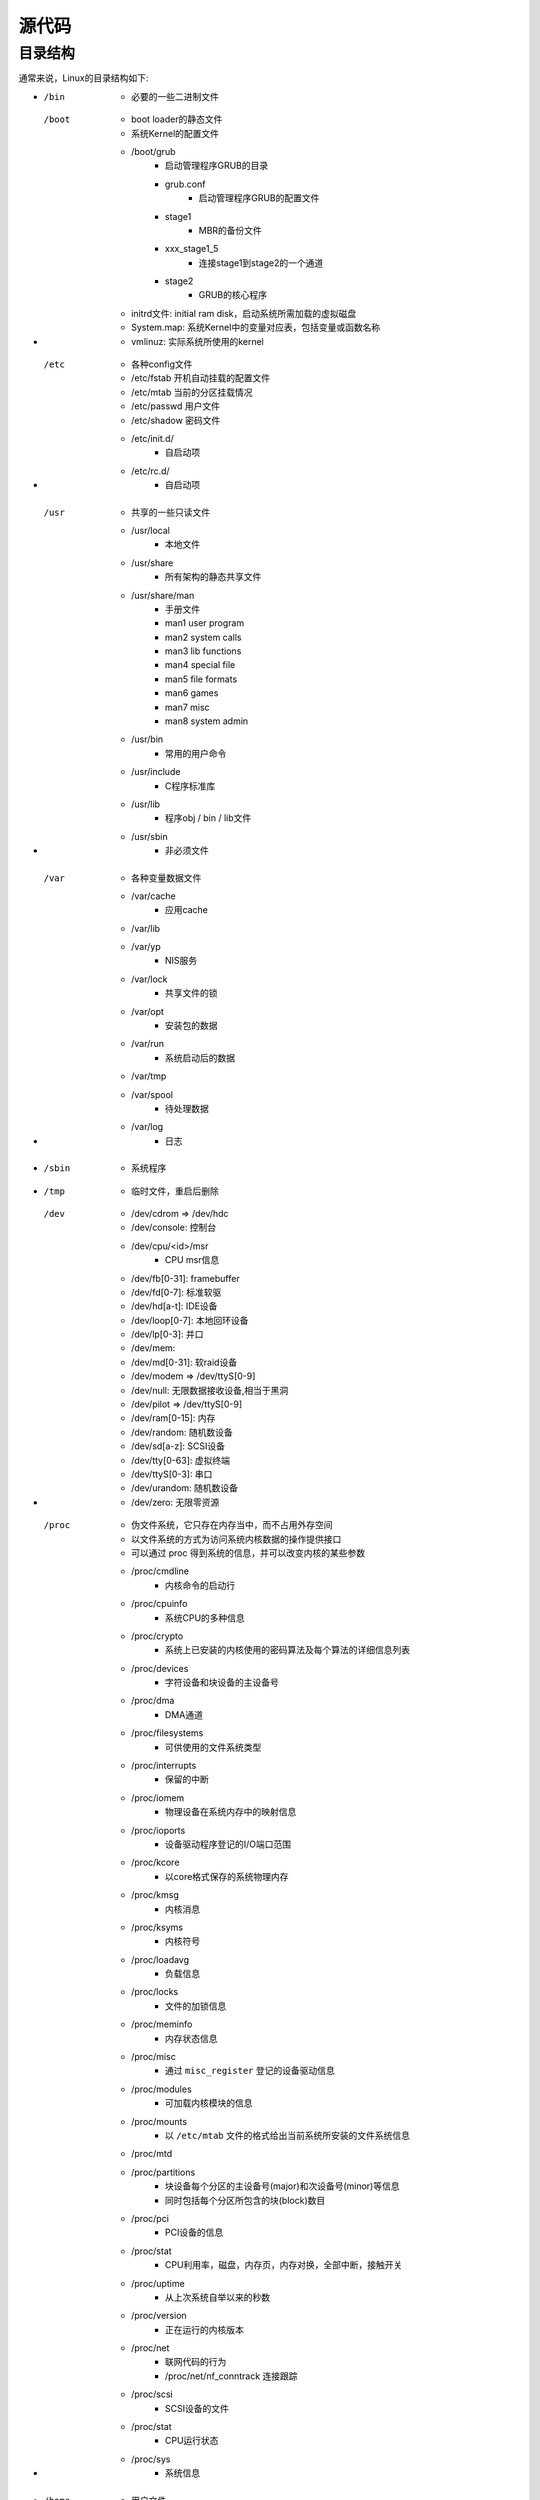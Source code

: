 源代码
========================================

目录结构
----------------------------------------
通常来说，Linux的目录结构如下:

- /bin
    - 必要的一些二进制文件
- /boot
    - boot loader的静态文件
    - 系统Kernel的配置文件
    - /boot/grub
        - 启动管理程序GRUB的目录
        - grub.conf
            - 启动管理程序GRUB的配置文件
        - stage1
            - MBR的备份文件
        - xxx_stage1_5
            - 连接stage1到stage2的一个通道
        - stage2
            - GRUB的核心程序
    - initrd文件: initial ram disk，启动系统所需加载的虚拟磁盘
    - System.map: 系统Kernel中的变量对应表，包括变量或函数名称
    - vmlinuz: 实际系统所使用的kernel
- /etc
    - 各种config文件
    - /etc/fstab 开机自动挂载的配置文件
    - /etc/mtab 当前的分区挂载情况
    - /etc/passwd 用户文件
    - /etc/shadow 密码文件
    - /etc/init.d/
        - 自启动项
    - /etc/rc.d/
        - 自启动项
- /usr
    - 共享的一些只读文件
    - /usr/local
        - 本地文件
    - /usr/share
        - 所有架构的静态共享文件
    - /usr/share/man
        - 手册文件
        - man1 user program
        - man2 system calls
        - man3 lib functions
        - man4 special file
        - man5 file formats 
        - man6 games
        - man7 misc
        - man8 system admin
    - /usr/bin
        - 常用的用户命令
    - /usr/include
        - C程序标准库
    - /usr/lib
        - 程序obj / bin / lib文件
    - /usr/sbin
        - 非必须文件
- /var
    - 各种变量数据文件
    - /var/cache
        - 应用cache
    - /var/lib
    - /var/yp
        - NIS服务
    - /var/lock
        - 共享文件的锁
    - /var/opt
        - 安装包的数据
    - /var/run
        - 系统启动后的数据
    - /var/tmp
    - /var/spool
        - 待处理数据
    - /var/log
        - 日志
- /sbin
    - 系统程序
- /tmp
    - 临时文件，重启后删除
- /dev
    - /dev/cdrom => /dev/hdc
    - /dev/console: 控制台
    - /dev/cpu/<id>/msr
        - CPU msr信息
    - /dev/fb[0-31]: framebuffer
    - /dev/fd[0-7]: 标准软驱
    - /dev/hd[a-t]: IDE设备
    - /dev/loop[0-7]: 本地回环设备
    - /dev/lp[0-3]: 并口
    - /dev/mem: 
    - /dev/md[0-31]: 软raid设备
    - /dev/modem => /dev/ttyS[0-9]
    - /dev/null: 无限数据接收设备,相当于黑洞
    - /dev/pilot => /dev/ttyS[0-9]
    - /dev/ram[0-15]: 内存
    - /dev/random: 随机数设备
    - /dev/sd[a-z]: SCSI设备
    - /dev/tty[0-63]: 虚拟终端
    - /dev/ttyS[0-3]: 串口
    - /dev/urandom: 随机数设备
    - /dev/zero: 无限零资源
- /proc
    - 伪文件系统，它只存在内存当中，而不占用外存空间
    - 以文件系统的方式为访问系统内核数据的操作提供接口
    - 可以通过 proc 得到系统的信息，并可以改变内核的某些参数
    - /proc/cmdline
        - 内核命令的启动行
    - /proc/cpuinfo
        - 系统CPU的多种信息
    - /proc/crypto
        - 系统上已安装的内核使用的密码算法及每个算法的详细信息列表
    - /proc/devices
        - 字符设备和块设备的主设备号
    - /proc/dma
        - DMA通道
    - /proc/filesystems
        - 可供使用的文件系统类型
    - /proc/interrupts
        - 保留的中断
    - /proc/iomem
        - 物理设备在系统内存中的映射信息
    - /proc/ioports
        - 设备驱动程序登记的I/O端口范围
    - /proc/kcore
        - 以core格式保存的系统物理内存
    - /proc/kmsg
        - 内核消息
    - /proc/ksyms
        - 内核符号
    - /proc/loadavg
        - 负载信息
    - /proc/locks
        - 文件的加锁信息
    - /proc/meminfo
        - 内存状态信息
    - /proc/misc
        - 通过 ``misc_register`` 登记的设备驱动信息
    - /proc/modules
        - 可加载内核模块的信息
    - /proc/mounts
        - 以 ``/etc/mtab`` 文件的格式给出当前系统所安装的文件系统信息
    - /proc/mtd
    - /proc/partitions
        - 块设备每个分区的主设备号(major)和次设备号(minor)等信息
        - 同时包括每个分区所包含的块(block)数目
    - /proc/pci
        - PCI设备的信息
    - /proc/stat
        - CPU利用率，磁盘，内存页，内存对换，全部中断，接触开关
    - /proc/uptime
        - 从上次系统自举以来的秒数
    - /proc/version
        - 正在运行的内核版本
    - /proc/net
        - 联网代码的行为
        - /proc/net/nf_conntrack 连接跟踪
    - /proc/scsi
        - SCSI设备的文件
    - /proc/stat
        - CPU运行状态
    - /proc/sys
        - 系统信息
- /home
    - 用户文件
- /lib
    - 库和内核模块
    - /lib/modules
        - 可供加载或已经加载的内核模块
- /mnt
    - 挂载目录
- /opt
    - 应用程序
- /root
    - root用户
